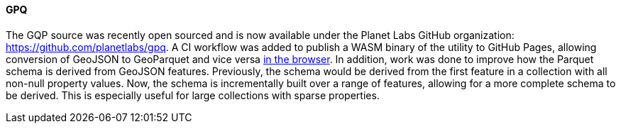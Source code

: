 [[gpq-results]]
==== GPQ

The GQP source was recently open sourced and is now available under the Planet Labs GitHub organization: https://github.com/planetlabs/gpq. A CI workflow was added to publish a WASM binary of the utility to GitHub Pages, allowing conversion of GeoJSON to GeoParquet and vice versa https://planetlabs.github.io/gpq/[in the browser]. In addition, work was done to improve how the Parquet schema is derived from GeoJSON features. Previously, the schema would be derived from the first feature in a collection with all non-null property values. Now, the schema is incrementally built over a range of features, allowing for a more complete schema to be derived. This is especially useful for large collections with sparse properties.
